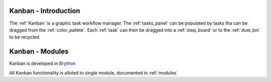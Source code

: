.. _intro:

Kanban - Introduction
============================

The :ref:`Kanban` is a graphic task workflow manager. The :ref:`tasks_panel`
can be populated by tasks tha can be dragged from the :ref:`color_pallete`. 
Each :ref:`task` can then be dragged into a :ref:`step_board` or to
the :ref:`dust_bin` to be recycled.


Kanban - Modules
=================

Kanban is developed in `Brython <http://www.brython.info>`_ 

All Kanban functionality is alloted to single module,
documented in :ref:`modules`
